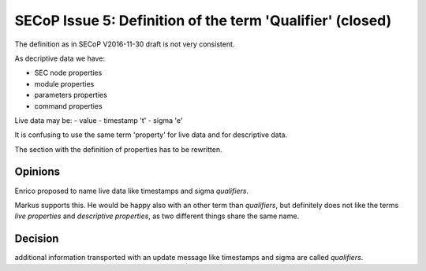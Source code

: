 SECoP Issue 5: Definition of the term 'Qualifier' (closed)
==========================================================

The definition as in SECoP V2016-11-30 draft is not very consistent.

As decriptive data we have:

- SEC node properties
- module properties
- parameters properties
- command properties

Live data may be:
- value
- timestamp 't'
- sigma 'e'

It is confusing to use the same term 'property' for live data and for
descriptive data.

The section with the definition of properties has to be rewritten.

Opinions
--------

Enrico proposed to name live data like timestamps and sigma *qualifiers*.

Markus supports this. He would be happy also with an other term than
*qualifiers*, but definitely does not like the terms *live properties* and
*descriptive properties*, as two different things share the same name.


Decision
--------

additional information transported with an update message like timestamps and
sigma are called *qualifiers*.
